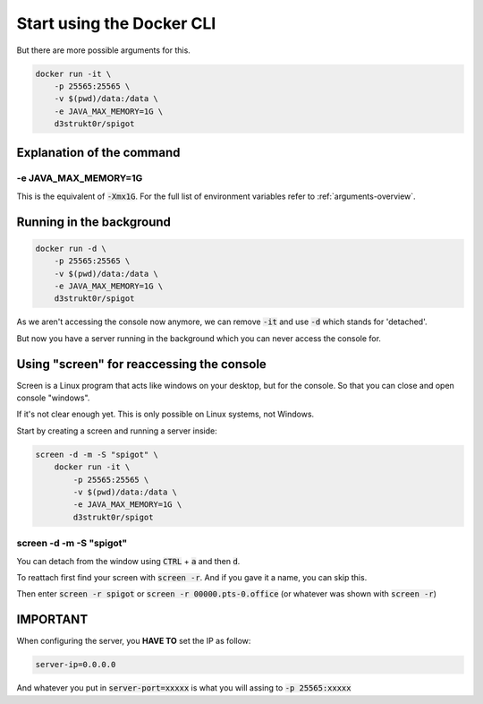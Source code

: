 ==========================
Start using the Docker CLI
==========================

But there are more possible arguments for this.

.. code-block:: bash

   docker run -it \
       -p 25565:25565 \
       -v $(pwd)/data:/data \
       -e JAVA_MAX_MEMORY=1G \
       d3strukt0r/spigot

Explanation of the command
==========================

-e JAVA_MAX_MEMORY=1G
---------------------
This is the equivalent of :code:`-Xmx1G`. For the full list of environment variables refer to :ref:`arguments-overview`.

Running in the background
=========================

.. code-block:: bash

   docker run -d \
       -p 25565:25565 \
       -v $(pwd)/data:/data \
       -e JAVA_MAX_MEMORY=1G \
       d3strukt0r/spigot

As we aren't accessing the console now anymore, we can remove :code:`-it` and use :code:`-d` which stands for 'detached'.

But now you have a server running in the background which you can never access the console for.

Using "screen" for reaccessing the console
==========================================

Screen is a Linux program that acts like windows on your desktop, but for the console. So that you can close and open console "windows".

If it's not clear enough yet. This is only possible on Linux systems, not Windows.

Start by creating a screen and running a server inside:

.. code-block:: bash

   screen -d -m -S "spigot" \
       docker run -it \
           -p 25565:25565 \
           -v $(pwd)/data:/data \
           -e JAVA_MAX_MEMORY=1G \
           d3strukt0r/spigot

screen -d -m -S "spigot"
------------------------
You can detach from the window using :code:`CTRL` + :code:`a` and then :code:`d`.

To reattach first find your screen with :code:`screen -r`. And if you gave it a name, you can skip this.

Then enter :code:`screen -r spigot` or :code:`screen -r 00000.pts-0.office` (or whatever was shown with :code:`screen -r`)

IMPORTANT
=========
When configuring the server, you **HAVE TO** set the IP as follow:

.. code-block:: properties

    server-ip=0.0.0.0

And whatever you put in :code:`server-port=xxxxx` is what you will assing to :code:`-p 25565:xxxxx`
